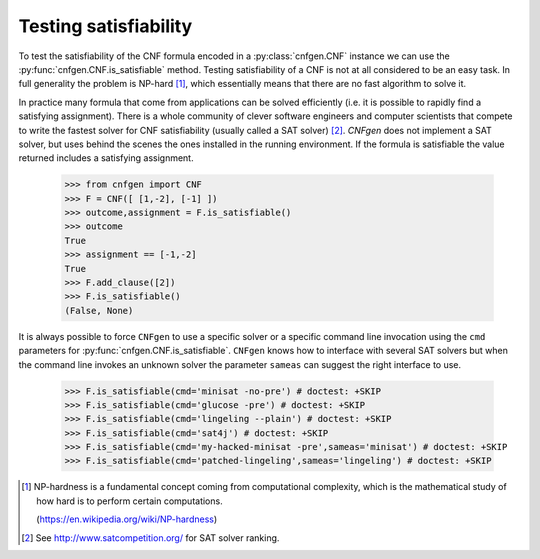 Testing satisfiability
===========================

To   test  the   satisfiability  of   the  CNF   formula  encoded   in
a    :py:class:`cnfgen.CNF`    instance    we    can    use    the
:py:func:`cnfgen.CNF.is_satisfiable`                       method.
Testing satisfiability of a CNF is not at all considered to be an easy
task.  In  full   generality  the  problem  is   NP-hard  [1]_,  which
essentially means that there are no fast algorithm to solve it.

In practice  many formula  that come from  applications can  be solved
efficiently  (i.e.  it  is  possible  to  rapidly  find  a  satisfying
assignment). There is  a whole community of  clever software engineers
and computer scientists  that compete to write the  fastest solver for
CNF satisfiability (usually  called a SAT solver)  [2]_. `CNFgen` does
not  implement a  SAT  solver, but  uses behind  the  scenes the  ones
installed in  the running environment.  If the formula  is satisfiable
the value returned includes a satisfying assignment.

   >>> from cnfgen import CNF
   >>> F = CNF([ [1,-2], [-1] ])
   >>> outcome,assignment = F.is_satisfiable()
   >>> outcome
   True
   >>> assignment == [-1,-2]
   True
   >>> F.add_clause([2])
   >>> F.is_satisfiable()
   (False, None)

It is always possible to force ``CNFgen`` to use a specific solver or
a specific  command line invocation  using the ``cmd``  parameters for
:py:func:`cnfgen.CNF.is_satisfiable`.  ``CNFgen``   knows  how  to
interface with several  SAT solvers but when the  command line invokes
an  unknown solver  the  parameter ``sameas``  can  suggest the  right
interface to use.

   >>> F.is_satisfiable(cmd='minisat -no-pre') # doctest: +SKIP
   >>> F.is_satisfiable(cmd='glucose -pre') # doctest: +SKIP
   >>> F.is_satisfiable(cmd='lingeling --plain') # doctest: +SKIP
   >>> F.is_satisfiable(cmd='sat4j') # doctest: +SKIP
   >>> F.is_satisfiable(cmd='my-hacked-minisat -pre',sameas='minisat') # doctest: +SKIP
   >>> F.is_satisfiable(cmd='patched-lingeling',sameas='lingeling') # doctest: +SKIP


.. [1] NP-hardness is a fundamental  concept coming from computational
       complexity, which is  the mathematical study of how  hard is to
       perform certain computations.

       (https://en.wikipedia.org/wiki/NP-hardness)

.. [2] See http://www.satcompetition.org/ for SAT solver ranking.

